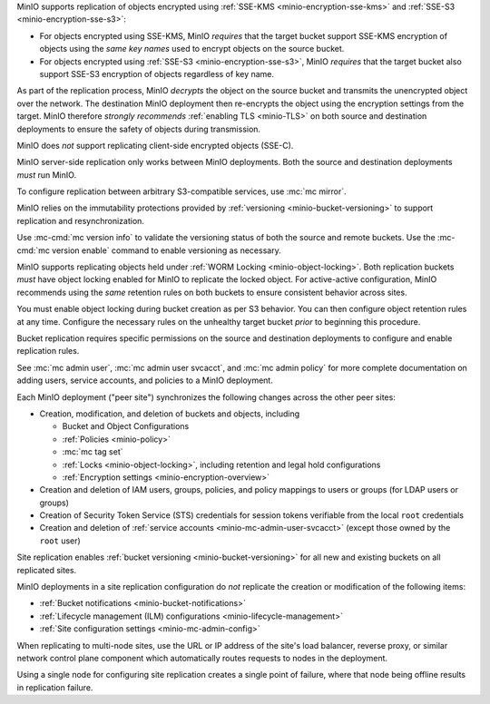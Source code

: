 .. start-replication-encrypted-objects

MinIO supports replication of objects encrypted using :ref:`SSE-KMS <minio-encryption-sse-kms>` and :ref:`SSE-S3 <minio-encryption-sse-s3>`:

- For objects encrypted using SSE-KMS, MinIO *requires* that the target bucket support SSE-KMS encryption of objects using the *same key names* used to encrypt objects on the source bucket.

- For objects encrypted using :ref:`SSE-S3 <minio-encryption-sse-s3>`, MinIO *requires* that the target bucket also support SSE-S3 encryption of objects regardless of key name.

As part of the replication process, MinIO *decrypts* the object on the source bucket and transmits the unencrypted object over the network. 
The destination MinIO deployment then re-encrypts the object using the encryption settings from the target. 
MinIO therefore *strongly recommends* :ref:`enabling TLS <minio-TLS>` on both source and destination deployments to ensure the safety of objects during transmission.

MinIO does *not* support replicating client-side encrypted objects (SSE-C).

.. end-replication-encrypted-objects

.. start-replication-minio-only

MinIO server-side replication only works between MinIO deployments. 
Both the source and destination deployments *must* run MinIO. 

To configure replication between arbitrary S3-compatible services, use :mc:`mc mirror`.

.. end-replication-minio-only

.. start-replication-requires-versioning

MinIO relies on the immutability protections provided by :ref:`versioning <minio-bucket-versioning>` to support replication and resynchronization.

Use :mc-cmd:`mc version info` to validate the versioning status of both the source and remote buckets. 
Use the :mc-cmd:`mc version enable` command to enable versioning as necessary.

.. end-replication-requires-versioning

.. start-replication-requires-object-locking

MinIO supports replicating objects held under :ref:`WORM Locking <minio-object-locking>`. 
Both replication buckets *must* have object locking enabled for MinIO to replicate the locked object. 
For active-active configuration, MinIO recommends using the *same* retention rules on both buckets to ensure consistent behavior across sites.

You must enable object locking during bucket creation as per S3 behavior. 
You can then configure object retention rules at any time. 
Configure the necessary rules on the unhealthy target bucket *prior* to beginning this procedure.

.. end-replication-requires-object-locking

.. start-replication-required-permissions

Bucket replication requires specific permissions on the source and destination deployments to configure and enable replication rules. 

.. tab-set::

   .. tab-item:: Replication Admin

      The following policy provides permissions for configuring and enabling replication on a deployment. 

      .. literalinclude:: /extra/examples/ReplicationAdminPolicy.json
         :class: copyable
         :language: json

      - The ``"EnableRemoteBucketConfiguration"`` statement grants permission for creating a remote target for supporting replication.

      - The ``"EnableReplicationRuleConfiguration"`` statement grants permission for creating replication rules on a bucket. 
        The ``"arn:aws:s3:::*`` resource applies the replication permissions to *any* bucket on the source deployment. 
        You can restrict the user policy to specific buckets as-needed.

      The following code creates a :ref:`MinIO-managed user <minio-users>` with the necessary policy. Replace the ``TARGET``  with the :ref:`alias <alias>` of the MinIO deployment on which you are configuring replication:

      .. code-block:: shell
         :class: copyable

         wget -O - https://min.io/docs/minio/linux/examples/ReplicationAdminPolicy.json | \
         mc admin policy add TARGET ReplicationAdminPolicy /dev/stdin
         mc admin user add TARGET ReplicationAdmin LongRandomSecretKey
         mc admin policy set TARGET ReplicationAdminPolicy user=ReplicationAdmin

      MinIO deployments configured for :ref:`Active Directory/LDAP <minio-external-identity-management-ad-ldap>` or :ref:`OpenID Connect <minio-external-identity-management-openid>` user management should instead create a dedicated :ref:`service account <minio-idp-service-account>` for bucket replication.

   .. tab-item:: Replication Remote User

      The following policy provides permissions for enabling synchronization of replicated data *into* the deployment.

      .. literalinclude:: /extra/examples/ReplicationRemoteUserPolicy.json
         :class: copyable
         :language: json

      - The ``"EnableReplicationOnBucket"`` statement grants permission for a remote target to retrieve bucket-level configuration for supporting replication operations on *all* buckets in the MinIO deployment. 
        To restrict the policy to specific buckets, specify those buckets as an element in the ``Resource`` array similar to ``"arn:aws:s3:::bucketName"``.

      - The ``"EnableReplicatingDataIntoBucket"`` statement grants permission for a remote target to synchronize data into *any* bucket in the MinIO deployment. 
        To restrict the policy to specific buckets, specify those buckets as an element in the ``Resource`` array similar to ``"arn:aws:s3:::bucketName/*"``.

      The following code creates a :ref:`MinIO-managed user <minio-users>` with the necessary policy. 
      Replace ``TARGET``  with the :ref:`alias <alias>` of the MinIO deployment on which you are configuring replication:

      .. code-block:: shell
         :class: copyable

         wget -O - https://min.io/docs/minio/linux/examples/ReplicationRemoteUserPolicy.json | \
         mc admin policy add TARGET ReplicationRemoteUserPolicy /dev/stdin
         mc admin user add TARGET ReplicationRemoteUser LongRandomSecretKey
         mc admin policy set TARGET ReplicationRemoteUserPolicy user=ReplicationRemoteUser

      MinIO deployments configured for :ref:`Active Directory/LDAP <minio-external-identity-management-ad-ldap>` or :ref:`OpenID Connect <minio-external-identity-management-openid>` user management should instead create a dedicated :ref:`service account <minio-idp-service-account>` for bucket replication.

See :mc:`mc admin user`, :mc:`mc admin user svcacct`, and :mc:`mc admin policy` for more complete documentation on adding users, service accounts, and policies to a MinIO deployment.

.. end-replication-required-permissions

.. start-mc-admin-replicate-what-replicates

Each MinIO deployment ("peer site") synchronizes the following changes across the other peer sites:

- Creation, modification, and deletion of buckets and objects, including

  - Bucket and Object Configurations
  - :ref:`Policies <minio-policy>`
  - :mc:`mc tag set`
  - :ref:`Locks <minio-object-locking>`, including retention and legal hold configurations
  - :ref:`Encryption settings <minio-encryption-overview>`

- Creation and deletion of IAM users, groups, policies, and policy mappings to users or groups (for LDAP users or groups)
- Creation of Security Token Service (STS) credentials for session tokens verifiable from the local ``root`` credentials
- Creation and deletion of :ref:`service accounts <minio-mc-admin-user-svcacct>` (except those owned by the ``root`` user)

Site replication enables :ref:`bucket versioning <minio-bucket-versioning>` for all new and existing buckets on all replicated sites.

.. end-mc-admin-replicate-what-replicates

.. start-mc-admin-replicate-what-does-not-replicate

MinIO deployments in a site replication configuration do *not* replicate the creation or modification of the following items:

- :ref:`Bucket notifications <minio-bucket-notifications>`
- :ref:`Lifecycle management (ILM) configurations <minio-lifecycle-management>`
- :ref:`Site configuration settings <minio-mc-admin-config>`

.. end-mc-admin-replicate-what-does-not-replicate

.. start-mc-admin-replicate-load-balancing

When replicating to multi-node sites, use the URL or IP address of the site's load balancer, reverse proxy, or similar network control plane component which automatically routes requests to nodes in the deployment.

Using a single node for configuring site replication creates a single point of failure, where that node being offline results in replication failure.

.. end-mc-admin-replicate-load-balancing